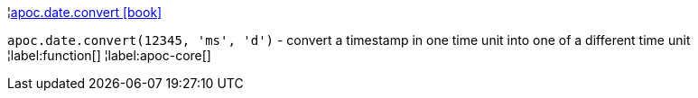 ¦xref::overview/apoc.date/apoc.date.convert.adoc[apoc.date.convert icon:book[]] +

`apoc.date.convert(12345, 'ms', 'd')` - convert a timestamp in one time unit into one of a different time unit
¦label:function[]
¦label:apoc-core[]
